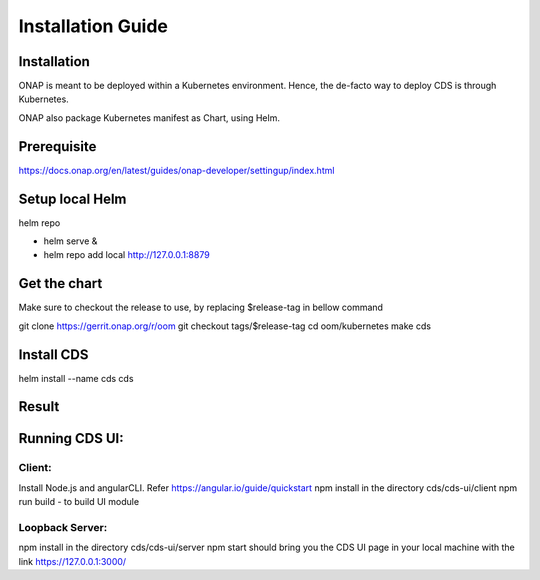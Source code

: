 .. This work is licensed under a Creative Commons Attribution 4.0 International License.
.. http://creativecommons.org/licenses/by/4.0
.. Copyright (C) 2019 IBM.


Installation Guide
==================

Installation
------------

ONAP is meant to be deployed within a Kubernetes environment. Hence, the de-facto way to deploy CDS is through Kubernetes.

ONAP also package Kubernetes manifest as Chart, using Helm.

Prerequisite
------------

https://docs.onap.org/en/latest/guides/onap-developer/settingup/index.html

Setup local Helm
----------------

helm repo

* helm serve &
* helm repo add local http://127.0.0.1:8879

Get the chart
-------------

Make sure to checkout the release to use, by replacing $release-tag in bellow command

git clone https://gerrit.onap.org/r/oom
git checkout tags/$release-tag
cd oom/kubernetes
make cds

Install CDS
-----------

helm install --name cds cds

Result
------

.. code-block:: bash
   :linenos:

   $ kubectl get all --selector=release=cds
   NAME                                             READY     STATUS    RESTARTS   AGE
   pod/cds-blueprints-processor-54f758d69f-p98c2    0/1       Running   1          2m
   pod/cds-cds-6bd674dc77-4gtdf                     1/1       Running   0          2m
   pod/cds-cds-db-0                                 1/1       Running   0          2m
   pod/cds-controller-blueprints-545bbf98cf-zwjfc   1/1       Running   0          2m

   NAME                            TYPE        CLUSTER-IP      EXTERNAL-IP   PORT(S)             AGE
   service/blueprints-processor    ClusterIP   10.43.139.9     <none>        8080/TCP,9111/TCP   2m
   service/cds                     NodePort    10.43.254.69    <none>        3000:30397/TCP      2m
   service/cds-db                  ClusterIP   None            <none>        3306/TCP            2m
   service/controller-blueprints   ClusterIP   10.43.207.152   <none>        8080/TCP            2m

   NAME                                        DESIRED   CURRENT   UP-TO-DATE   AVAILABLE   AGE
   deployment.apps/cds-blueprints-processor    1         1         1            0           2m
   deployment.apps/cds-cds                     1         1         1            1           2m
   deployment.apps/cds-controller-blueprints   1         1         1            1           2m

   NAME                                                   DESIRED   CURRENT   READY     AGE
   replicaset.apps/cds-blueprints-processor-54f758d69f    1         1         0         2m
   replicaset.apps/cds-cds-6bd674dc77                     1         1         1         2m
   replicaset.apps/cds-controller-blueprints-545bbf98cf   1         1         1         2m

   NAME                          DESIRED   CURRENT   AGE
   statefulset.apps/cds-cds-db   1         1         2m



Running CDS UI:
---------------

Client:
~~~~~~~
Install Node.js and angularCLI. Refer https://angular.io/guide/quickstart
npm install in the directory cds/cds-ui/client
npm run build - to build UI module


Loopback Server:
~~~~~~~~~~~~~~~~

npm install in the directory cds/cds-ui/server
npm start should bring you the CDS UI page in your local machine with the link https://127.0.0.1:3000/
